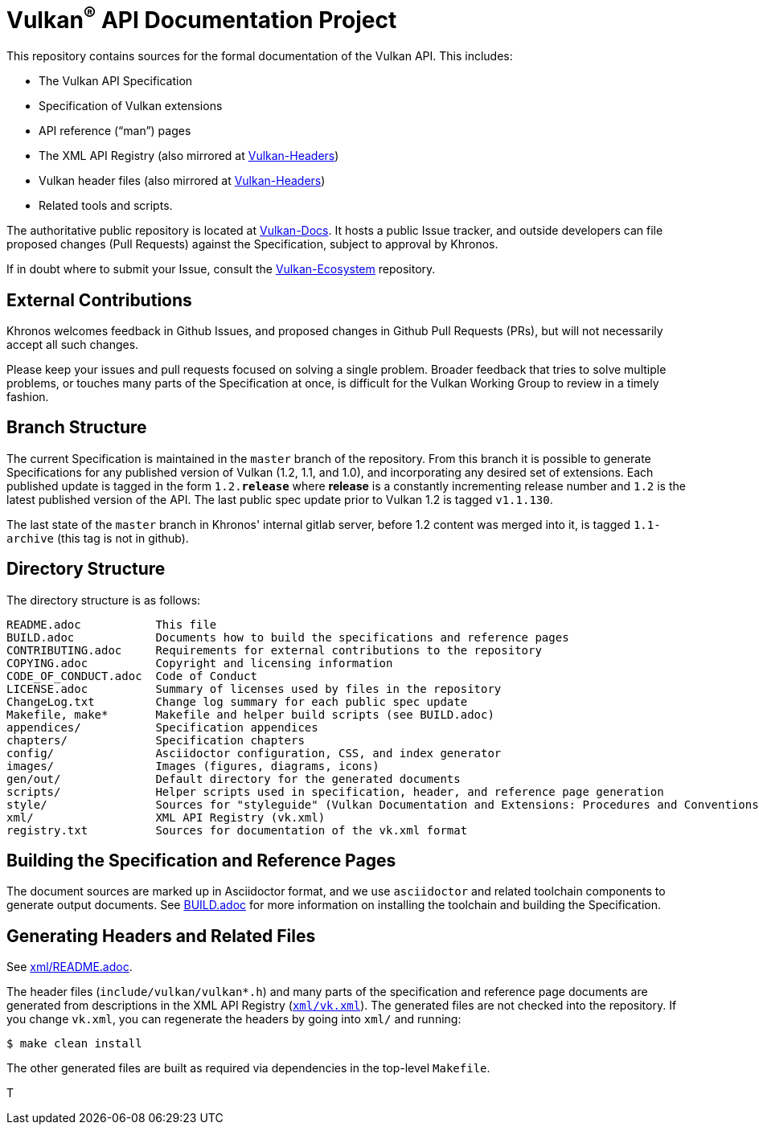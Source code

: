 // Copyright (c) 2017-2020 The Khronos Group Inc.
//
// SPDX-License-Identifier: CC-BY-4.0

ifdef::env-github[]
:note-caption: :information_source:
endif::[]

= Vulkan^(R)^ API Documentation Project

This repository contains sources for the formal documentation of the Vulkan
API. This includes:

[options="compact"]
 * The Vulkan API Specification
 * Specification of Vulkan extensions
 * API reference ("`man`") pages
 * The XML API Registry (also mirrored at
   link:https://github.com/KhronosGroup/Vulkan-Headers[Vulkan-Headers])
 * Vulkan header files (also mirrored at
   link:https://github.com/KhronosGroup/Vulkan-Headers[Vulkan-Headers])
 * Related tools and scripts.

The authoritative public repository is located at
link:https://github.com/KhronosGroup/Vulkan-Docs/[Vulkan-Docs].
It hosts a public Issue tracker, and outside developers can file proposed
changes (Pull Requests) against the Specification, subject to approval by
Khronos.

If in doubt where to submit your Issue, consult the
link:https://github.com/KhronosGroup/Vulkan-Ecosystem[Vulkan-Ecosystem]
repository.


== External Contributions

Khronos welcomes feedback in Github Issues, and proposed changes in Github
Pull Requests (PRs), but will not necessarily accept all such changes.

Please keep your issues and pull requests focused on solving a single
problem. Broader feedback that tries to solve multiple problems, or touches
many parts of the Specification at once, is difficult for the Vulkan Working
Group to review in a timely fashion.


== Branch Structure

The current Specification is maintained in the `master` branch of the
repository.
From this branch it is possible to generate Specifications for any published
version of Vulkan (1.2, 1.1, and 1.0), and incorporating any desired set of
extensions.
Each published update is tagged in the form `1.2.*release*` where *release*
is a constantly incrementing release number and `1.2` is the latest
published version of the API.
The last public spec update prior to Vulkan 1.2 is tagged `v1.1.130`.

The last state of the `master` branch in Khronos' internal gitlab server,
before 1.2 content was merged into it, is tagged `1.1-archive` (this tag is
not in github).


== Directory Structure

The directory structure is as follows:

```
README.adoc           This file
BUILD.adoc            Documents how to build the specifications and reference pages
CONTRIBUTING.adoc     Requirements for external contributions to the repository
COPYING.adoc          Copyright and licensing information
CODE_OF_CONDUCT.adoc  Code of Conduct
LICENSE.adoc          Summary of licenses used by files in the repository
ChangeLog.txt         Change log summary for each public spec update
Makefile, make*       Makefile and helper build scripts (see BUILD.adoc)
appendices/           Specification appendices
chapters/             Specification chapters
config/               Asciidoctor configuration, CSS, and index generator
images/               Images (figures, diagrams, icons)
gen/out/              Default directory for the generated documents
scripts/              Helper scripts used in specification, header, and reference page generation
style/                Sources for "styleguide" (Vulkan Documentation and Extensions: Procedures and Conventions)
xml/                  XML API Registry (vk.xml)
registry.txt          Sources for documentation of the vk.xml format
```


== Building the Specification and Reference Pages

The document sources are marked up in Asciidoctor format, and we use
`asciidoctor` and related toolchain components to generate output documents.
See link:BUILD.adoc[BUILD.adoc] for more information on installing the
toolchain and building the Specification.


== Generating Headers and Related Files

See link:xml/README.adoc[xml/README.adoc].

The header files (`include/vulkan/vulkan*.h`) and many parts of the
specification and reference page documents are generated from descriptions
in the XML API Registry (link:xml/vk.xml[`xml/vk.xml`]).
The generated files are not checked into the repository.
If you change `vk.xml`, you can regenerate the headers by going into
`xml/` and running:

    $ make clean install

The other generated files are built as required via dependencies in
the top-level `Makefile`.

T
